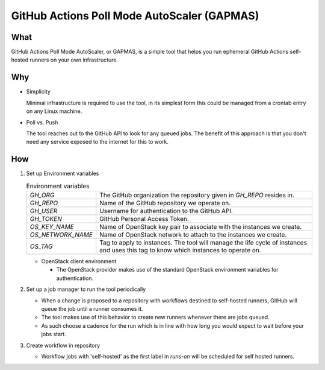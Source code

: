 ..
    Copyright 2021 Frode Nordahl <frode.nordahl@gmail.com>
    
    Licensed under the Apache License, Version 2.0 (the "License");
    you may not use this file except in compliance with the License.
    You may obtain a copy of the License at
    
        http://www.apache.org/licenses/LICENSE-2.0
    
    Unless required by applicable law or agreed to in writing, software
    distributed under the License is distributed on an "AS IS" BASIS,
    WITHOUT WARRANTIES OR CONDITIONS OF ANY KIND, either express or implied.
    See the License for the specific language governing permissions and
    limitations under the License.

=============================================
GitHub Actions Poll Mode AutoScaler (GAPMAS)
=============================================

What
----

GitHub Actions Poll Mode AutoScaler, or GAPMAS, is a simple tool that helps
you run ephemeral GitHub Actions self-hosted runners on your own
infrastructure.

Why
---

* Simplicity
  
  Minimal infrastructure is required to use the tool, in its simplest form
  this could be managed from a crontab entry on any Linux machine.

* Poll vs. Push
  
  The tool reaches out to the GitHub API to look for any queued jobs.  The
  benefit of this approach is that you don't need any service exposed to the
  internet for this to work.

How
---

#. Set up Environment variables

   .. list-table:: Environment variables

      * - `GH_ORG`
        - The GitHub organization the repository given in `GH_REPO` resides in.
      * - `GH_REPO`
        - Name of the GitHub repository we operate on.
      * - `GH_USER`
        - Username for authentication to the GitHub API.
      * - `GH_TOKEN`
        - GitHub Personal Access Token.
      * - `OS_KEY_NAME`
        - Name of OpenStack key pair to associate with the instances we create.
      * - `OS_NETWORK_NAME`
        - Name of OpenStack network to attach to the instances we create.
      * - `OS_TAG`
        - Tag to apply to instances.  The tool will manage the life cycle of
          instances and uses this tag to know which instances to operate on.

   * OpenStack client environment

     * The OpenStack provider makes use of the standard OpenStack environment
       variables for authentication.

#. Set up a job manager to run the tool periodically

   * When a change is proposed to a repository with workflows destined to
     self-hosted runners, GitHub will queue the job until a runner consumes
     it.

   * The tool makes use of this behavior to create new runners whenever there
     are jobs queued.

   * As such choose a cadence for the run which is in line with how long you
     would expect to wait before your jobs start.

#. Create workflow in repository

   * Workflow jobs with 'self-hosted' as the first label in `runs-on` will be
     scheduled for self hosted runners.
